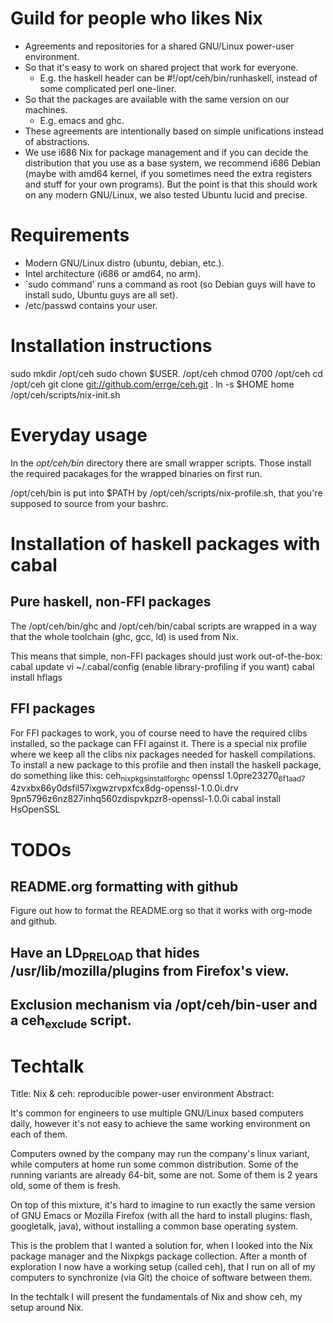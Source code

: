 * Guild for people who likes Nix
+ Agreements and repositories for a shared GNU/Linux power-user environment.
+ So that it's easy to work on shared project that work for everyone.
  - E.g. the haskell header can be #!/opt/ceh/bin/runhaskell, instead
    of some complicated perl one-liner.
+ So that the packages are available with the same version on our machines. 
  - E.g. emacs and ghc.
+ These agreements are intentionally based on simple unifications instead of
  abstractions.
+ We use i686 Nix for package management and if you can decide the
  distribution that you use as a base system, we recommend i686 Debian
  (maybe with amd64 kernel, if you sometimes need the extra registers
  and stuff for your own programs).  But the point is that this should
  work on any modern GNU/Linux, we also tested Ubuntu lucid and precise.


* Requirements
+ Modern GNU/Linux distro (ubuntu, debian, etc.).
+ Intel architecture (i686 or amd64, no arm).
+ `sudo command' runs a command as root (so Debian guys will have to
  install sudo, Ubuntu guys are all set).
+ /etc/passwd contains your user.


* Installation instructions
sudo mkdir /opt/ceh
sudo chown $USER. /opt/ceh
chmod 0700 /opt/ceh
cd /opt/ceh
git clone git://github.com/errge/ceh.git .
ln -s $HOME home
/opt/ceh/scripts/nix-init.sh


* Everyday usage
In the /opt/ceh/bin/ directory there are small wrapper scripts.  Those
install the required pacakages for the wrapped binaries on first run.

/opt/ceh/bin is put into $PATH by /opt/ceh/scripts/nix-profile.sh,
that you're supposed to source from your bashrc.


* Installation of haskell packages with cabal
** Pure haskell, non-FFI packages
The /opt/ceh/bin/ghc and /opt/ceh/bin/cabal scripts are wrapped in a
way that the whole toolchain (ghc, gcc, ld) is used from Nix.

This means that simple, non-FFI packages should just work out-of-the-box:
  cabal update
  vi ~/.cabal/config    (enable library-profiling if you want)
  cabal install hflags

** FFI packages
For FFI packages to work, you of course need to have the required
clibs installed, so the package can FFI against it.  There is a
special nix profile where we keep all the clibs nix packages needed
for haskell compilations.  To install a new package to this profile
and then install the haskell package, do something like this:
  ceh_nixpkgs_install_for_ghc openssl 1.0pre23270_6f1aad7 4zvxbx66y0dsfil57ixgwzrvpxfcx8dg-openssl-1.0.0i.drv 9pn5796z6nz827inhq560zdispvkpzr8-openssl-1.0.0i
  cabal install HsOpenSSL


* TODOs
** README.org formatting with github
Figure out how to format the README.org so that it works with org-mode and github.

** Have an LD_PRELOAD that hides /usr/lib/mozilla/plugins from Firefox's view.

** Exclusion mechanism via /opt/ceh/bin-user and a ceh_exclude script.


* Techtalk
Title: Nix & ceh: reproducible power-user environment
Abstract:

It's common for engineers to use multiple GNU/Linux based computers
daily, however it's not easy to achieve the same working environment
on each of them.

Computers owned by the company may run the company's linux variant,
while computers at home run some common distribution.  Some of the
running variants are already 64-bit, some are not.  Some of them is 2
years old, some of them is fresh.

On top of this mixture, it's hard to imagine to run exactly the same
version of GNU Emacs or Mozilla Firefox (with all the hard to install
plugins: flash, googletalk, java), without installing a common base
operating system.

This is the problem that I wanted a solution for, when I looked into
the Nix package manager and the Nixpkgs package collection.  After a
month of exploration I now have a working setup (called ceh), that I
run on all of my computers to synchronize (via Git) the choice of
software between them.

In the techtalk I will present the fundamentals of Nix and show ceh,
my setup around Nix.

